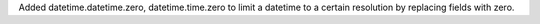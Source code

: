 Added datetime.datetime.zero, datetime.time.zero to limit a datetime to a certain resolution by replacing fields with zero.